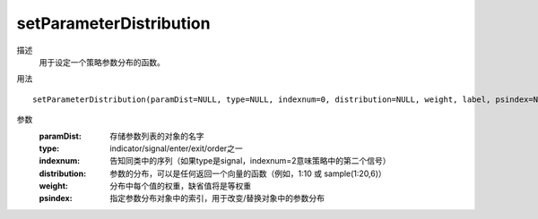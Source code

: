 setParameterDistribution
========================

描述
    用于设定一个策略参数分布的函数。

用法
::

    setParameterDistribution(paramDist=NULL, type=NULL, indexnum=0, distribution=NULL, weight, label, psindex=NULL)

参数
    :paramDist: 存储参数列表的对象的名字
    :type: indicator/signal/enter/exit/order之一
    :indexnum: 告知同类中的序列（如果type是signal，indexnum=2意味策略中的第二个信号）
    :distribution: 参数的分布，可以是任何返回一个向量的函数（例如，1:10 或 sample(1:20,6)）
    :weight: 分布中每个值的权重，缺省值将是等权重
    :psindex: 指定参数分布对象中的索引，用于改变/替换对象中的参数分布
